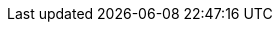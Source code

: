 //
// Attributes for building Red Hat Data Grid documentation.
//

//
// Operator resources
//
:github_root: https://github.com/infinispan/infinispan-operator/
:github_raw: https://raw.githubusercontent.com/infinispan/infinispan-operator/
:github_tag: master

:example_crd_name: example-rhdg

//
// Conditional statements
//
:productized:
:server:
:library:

//
// Directory attributes
//
:images_dir: images
:stories: stories
:topics: topics

//
// Product names and versions
// These attributes should always be conditional for product only
//
:RedHat: Red Hat
:portal: Red Hat customer portal

:FullProductName: Red Hat Data Grid
:ProductName: Data Grid
:ProductShortName: RHDG
:ProductVersion: 8.0

:ProductRelease: 8.0
:FullProductRelease: 8.0.0
:FullProductVersion: 8.0.0
:DocInfoProductNumber: 8.0
:ProductPreviousVersion: 7.3
:ProductNextVersion: 8.0
:ProductPreviousRelease: 7
:ProductPreviousPreviousRelease: 6

//Doc Home
:doc_home: https://access.redhat.com/documentation/en-us/red_hat_data_grid/

//
// Special characters
//
:plusplus: ++
:underscores: ___

//
// Community attributes
// In the main Infinispan repo, these attributes are defined in
// documentation/pom.xml
//
:brandname: Data Grid
:fullbrandname: Red Hat Data Grid

:infinispanversion: 8.0
:infinispancomponentversion: 10.0.0-SNAPSHOT

:brandcli: cli
:moduleprefix: jdg
:infinispanslot: jdg-8.0

:download_url: https://access.redhat.com/downloads
:javadocroot: https://access.redhat.com/webassets/avalon/d/red-hat-data-grid/7.3/api
:configdocroot: https://access.redhat.com/webassets/avalon/d/red-hat-data-grid/7.3/Configuration/
:jdkdocroot: https://docs.oracle.com/javase/8/docs/api
:javaeedocroot: https://docs.oracle.com/javaee/7/api

//
// Server artifacts
//
:server_home: $RHDG_HOME
:server_root: ${rhdg.server.root}
:server_config: ${rhdg.server.configuration}
:runtime_readme: https://github.com/infinispan/infinispan/blob/master/server/runtime/README.md

//
// Operator
//
:ispn_operator: Data Grid Operator
:k8s: OpenShift
:okd: OKD

//
// OpenShift
//
:openshift: Red Hat OpenShift
:openshiftshort: OpenShift
:openshiftplatform: Red Hat OpenShift Container Platform
:ocp: OpenShift Container Platform
:osweb: OpenShift Web Console

//
// Product only OpenShift
//
:osproduct: Red Hat Data Grid for OpenShift
:osproductshort: Data Grid for OpenShift
:datagridservice: datagrid-service
:cacheservice: cache-service
